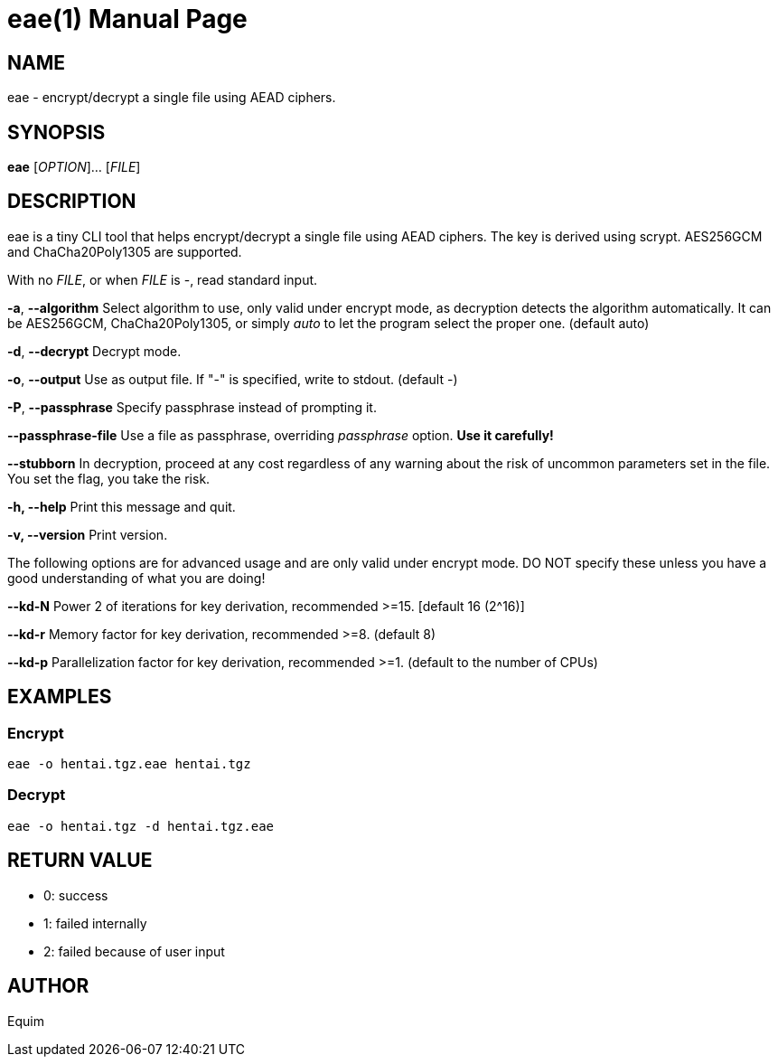 = eae(1)
:doctype: manpage
:man manual: User Commands

== NAME
eae - encrypt/decrypt a single file using AEAD ciphers.

== SYNOPSIS
*eae* [__OPTION__]... [__FILE__]

== DESCRIPTION
eae is a tiny CLI tool that helps encrypt/decrypt a single file using AEAD ciphers. The key is derived using scrypt. AES256GCM and ChaCha20Poly1305 are supported.

With no __FILE__, or when __FILE__ is -, read standard input.

*-a*, *--algorithm*
    Select algorithm to use, only valid under encrypt mode, as decryption
    detects the algorithm automatically. It can be AES256GCM, ChaCha20Poly1305,
    or simply _auto_ to let the program select the proper one.
    (default auto)

*-d*, *--decrypt*
    Decrypt mode.

*-o*, *--output*
    Use as output file. If "-" is specified, write to stdout.
    (default -)

*-P*, *--passphrase*
    Specify passphrase instead of prompting it.

*--passphrase-file*
    Use a file as passphrase, overriding _passphrase_ option. *Use it carefully!*

*--stubborn*
    In decryption, proceed at any cost regardless of any warning about the
    risk of uncommon parameters set in the file.
    You set the flag, you take the risk.

*-h, --help*
    Print this message and quit.

*-v, --version*
    Print version.

The following options are for advanced usage and are only valid under encrypt
mode. DO NOT specify these unless you have a good understanding of what you are
doing!

*--kd-N*
    Power 2 of iterations for key derivation, recommended >=15.
    [default 16 (2^16)]

*--kd-r*
    Memory factor for key derivation, recommended >=8.
    (default 8)

*--kd-p*
    Parallelization factor for key derivation, recommended >=1.
    (default to the number of CPUs)

== EXAMPLES
=== Encrypt
  eae -o hentai.tgz.eae hentai.tgz

=== Decrypt
  eae -o hentai.tgz -d hentai.tgz.eae

== RETURN VALUE
* 0: success
* 1: failed internally
* 2: failed because of user input

== AUTHOR
Equim
